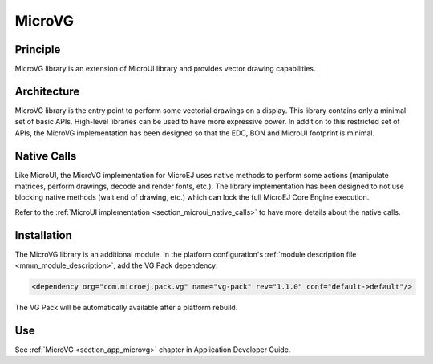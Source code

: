 .. _section_microvg:

=======
MicroVG
=======


Principle
=========

MicroVG library is an extension of MicroUI library and provides vector drawing capabilities.

.. _section_vg_architecture:

Architecture
============

MicroVG library is the entry point to perform some vectorial drawings on a display. 
This library contains only a minimal set of basic APIs. High-level libraries can be used to have more expressive power. 
In addition to this restricted set of APIs, the MicroVG implementation has been designed so that the EDC, BON and MicroUI footprint is minimal. 

Native Calls
============

Like MicroUI, the MicroVG implementation for MicroEJ uses native methods to perform some actions (manipulate matrices, perform drawings, decode and render fonts, etc.). 
The library implementation has been designed to not use blocking native methods (wait end of drawing, etc.) which can lock the full MicroEJ Core Engine execution. 

Refer to the :ref:`MicroUI implementation <section_microui_native_calls>` to have more details about the native calls.

.. _section_microvg_installation:

Installation
============

The MicroVG library is an additional module. 
In the platform configuration's :ref:`module description file <mmm_module_description>`, add the VG Pack dependency:

.. code-block:: XML

	<dependency org="com.microej.pack.vg" name="vg-pack" rev="1.1.0" conf="default->default"/>

The VG Pack will be automatically available after a platform rebuild.

Use
===

See :ref:`MicroVG <section_app_microvg>` chapter in Application Developer Guide.

..
   | Copyright 2008-2022, MicroEJ Corp. Content in this space is free 
   for read and redistribute. Except if otherwise stated, modification 
   is subject to MicroEJ Corp prior approval.
   | MicroEJ is a trademark of MicroEJ Corp. All other trademarks and 
   copyrights are the property of their respective owners.
